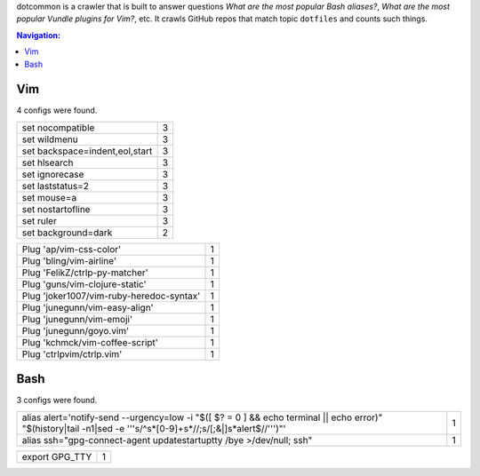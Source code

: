 dotcommon is a crawler that is built to answer questions
*What are the most popular Bash aliases?*,
*What are the most popular Vundle plugins for Vim?*, etc.
It crawls GitHub repos that match topic ``dotfiles`` and counts such things.

.. contents:: Navigation:


Vim
------------------

4 configs were found.

==============================  =
set nocompatible                3
set wildmenu                    3
set backspace=indent,eol,start  3
set hlsearch                    3
set ignorecase                  3
set laststatus=2                3
set mouse=a                     3
set nostartofline               3
set ruler                       3
set background=dark             2
==============================  =



========================================  =
Plug 'ap/vim-css-color'                   1
Plug 'bling/vim-airline'                  1
Plug 'FelikZ/ctrlp-py-matcher'            1
Plug 'guns/vim-clojure-static'            1
Plug 'joker1007/vim-ruby-heredoc-syntax'  1
Plug 'junegunn/vim-easy-align'            1
Plug 'junegunn/vim-emoji'                 1
Plug 'junegunn/goyo.vim'                  1
Plug 'kchmck/vim-coffee-script'           1
Plug 'ctrlpvim/ctrlp.vim'                 1
========================================  =


Bash
------------------

3 configs were found.



====================================================================================================================================================================  =
alias alert='notify-send --urgency=low -i "$([ $? = 0 ] && echo terminal || echo error)" "$(history|tail -n1|sed -e '\''s/^\s*[0-9]\+\s*//;s/[;&|]\s*alert$//'\'')"'  1
alias ssh="gpg-connect-agent updatestartuptty /bye >/dev/null; ssh"                                                                                                   1
====================================================================================================================================================================  =

==============  =
export GPG_TTY  1
==============  =

